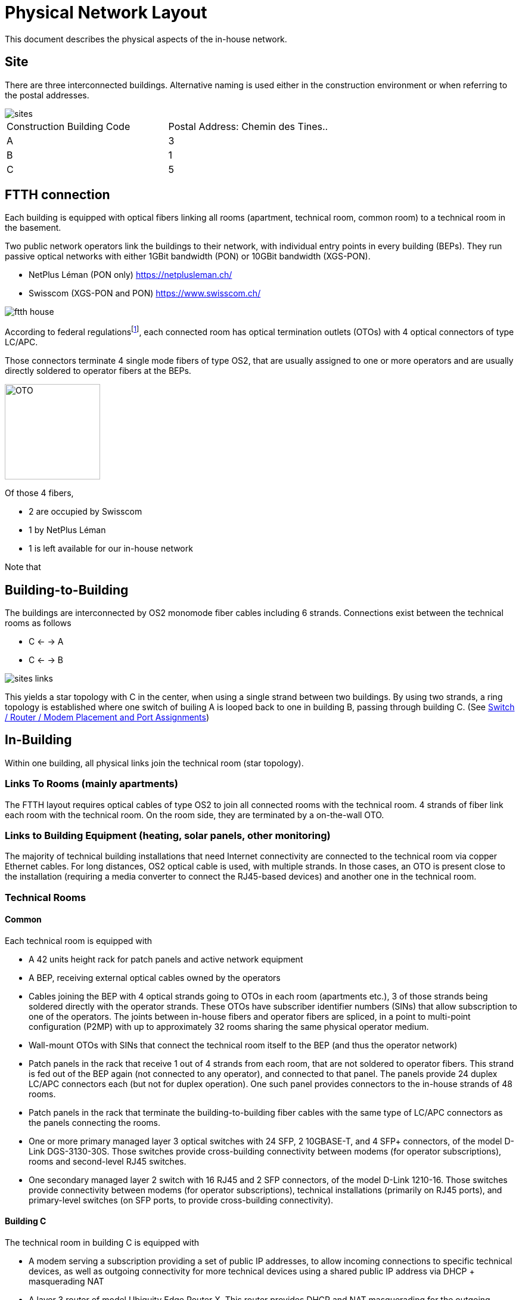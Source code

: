 :imagesdir: img
= Physical Network Layout

This document describes the physical aspects of the in-house network.

== Site

There are three interconnected buildings. Alternative naming is used either in the construction environment or when referring to the postal addresses.

image::sites.svg[opts=inline]
|===
|Construction Building Code |Postal Address: Chemin des Tines..
|A                          |3
|B                          |1
|C                          |5
|===

== FTTH connection

Each building is equipped with optical fibers linking all rooms (apartment, technical room, common room) to a technical room in the basement.

Two public network operators link the buildings to their network, with individual entry points in every building (BEPs). They run passive optical networks with either 1GBit bandwidth (PON) or 10GBit bandwidth (XGS-PON).

* NetPlus Léman (PON only) https://netplusleman.ch/
* Swisscom (XGS-PON and PON) https://www.swisscom.ch/

image::ftth-house.svg[opts=inline]
According to federal regulationsfootnote:[published in https://www.bakom.admin.ch/dam/bakom/en/dokumente/20100715_l1_standardedition20.pdf.download.pdf/technical_guidelinesconcerningftthin-houseinstallationsphysicalm.pdf], each connected room has optical termination outlets (OTOs) with 4 optical connectors of type LC/APC.

Those connectors terminate 4 single mode fibers of type OS2, that are usually assigned to one or more operators and are usually directly soldered to operator fibers at the BEPs.

image::oto.png[OTO,160,float="right"]
Of those 4 fibers,

* 2 are occupied by Swisscom
* 1 by NetPlus Léman
* 1 is left available for our in-house network

Note that

== Building-to-Building

The buildings are interconnected by OS2 monomode fiber cables including 6 strands. Connections exist between the technical rooms as follows

* C <- -> A
* C <- -> B

image::sites-links.svg[opts=inline]

This yields a star topology with C in the center, when using a single strand between two buildings. By using two strands, a ring topology is established where one switch of builing A is looped back to one in building B, passing through building C. (See <<port-links>>)

== In-Building

Within one building, all physical links join the technical room (star topology).

=== Links To Rooms (mainly apartments)

The FTTH layout requires optical cables of type OS2 to join all connected rooms with the technical room. 4 strands of fiber link each room with the technical room. On the room side, they are terminated by a on-the-wall OTO.

=== Links to Building Equipment (heating, solar panels, other monitoring)

The majority of technical building installations that need Internet connectivity are connected to the technical room via copper Ethernet cables. For long distances, OS2 optical cable is used, with multiple strands. In those cases, an OTO is present close to the installation (requiring a media converter to connect the RJ45-based devices) and another one in the technical room.

=== Technical Rooms

==== Common

Each technical room is equipped with

* A 42 units height rack for patch panels and active network equipment
* A BEP, receiving external optical cables owned by the operators
* Cables joining the BEP with 4 optical strands going to OTOs in each room (apartments etc.), 3 of those strands being soldered directly with the operator strands. These OTOs have subscriber identifier numbers (SINs) that allow subscription to one of the operators. The joints between in-house fibers and operator fibers are spliced, in a point to multi-point configuration (P2MP) with up to approximately 32 rooms sharing the same physical operator medium.
* Wall-mount OTOs with SINs that connect the technical room itself to the BEP (and thus the operator network)
* Patch panels in the rack that receive 1 out of 4 strands from each room, that are not soldered to operator fibers. This strand is fed out of the BEP again (not connected to any operator), and connected to that panel. The panels provide 24 duplex LC/APC connectors each (but not for duplex operation). One such panel provides connectors to the in-house strands of 48 rooms.
* Patch panels in the rack that terminate the building-to-building fiber cables with the same type of LC/APC connectors as the panels connecting the rooms.
* One or more primary managed layer 3 optical switches with 24 SFP, 2 10GBASE-T, and 4 SFP+ connectors, of the model D-Link DGS-3130-30S. Those switches provide cross-building connectivity between modems (for operator subscriptions), rooms and second-level RJ45 switches.
* One secondary managed layer 2 switch with 16 RJ45 and 2 SFP connectors, of the model D-Link 1210-16. Those switches provide connectivity between modems (for operator subscriptions), technical installations (primarily on RJ45 ports), and primary-level switches (on SFP ports, to provide cross-building connectivity).

==== Building C

The technical room in building C is equipped with

* A modem serving a subscription providing a set of public IP addresses, to allow incoming connections to specific technical devices, as well as outgoing connectivity for more technical devices using a shared public IP address via DHCP + masquerading NAT
* A layer 3 router of model Ubiquity Edge Router X. This router provides DHCP and NAT masquerading for the outgoing connectivity for a subset of technical devices.

==== Building A

The technical room in building A is equipped with

* A 10GBit XGS-PON media converter Nokia XS-010X-Q
* A MikroTik CR2004-1G-12S+2XS gateway router
* A Banana Pi to host a user database and authentication services (LDAP, RADIUS), with an internal DNS entry 'auth.eco'
* A Raspberry Pi 2B to provide user services (collaboration, organization, documentation), with an internal DNS entry 'services.eco'

==== Building B

The technical room in building B is equipped with

* A PoE injector that provides power to the WiFi router in the parking level -2

=== Local SIN

The main power entry room (Local SIN) beneath building B is equipped with

* A MikroTik RB260 SFP / RJ45 router, to connect photovoltaic and building power consumption monitoring equipment

=== Indoor parking lower level

Close to the fire door, a wireless router DAP-2610 is mounted to the ceiling raceway, providing separate WiFi SSIDs for the electric car chargers, internet for the charger users and for association members.

[[port-links]]
=== Switch / Router / Modem Placement and Port Assignments

image::port-links.svg[Ports And Links]

